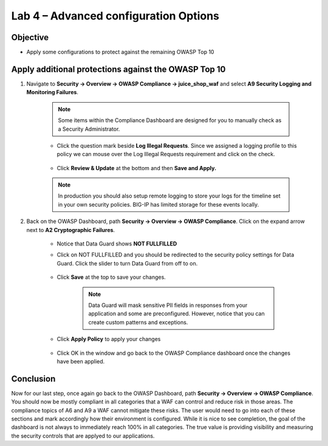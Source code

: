 Lab 4 – Advanced configuration Options
--------------------------------------
Objective
~~~~~~~~~~~

- Apply some configurations to protect against the remaining OWASP Top 10



Apply additional protections against the OWASP Top 10
~~~~~~~~~~~~~~~~~~~~~~~~~~~~~~~~~~~~~~~~~~~~~~~~~~~~~

#. Navigate to **Security -> Overview -> OWASP Compliance -> juice_shop_waf** and select **A9 Security Logging and Monitoring Failures**.
    
        .. image:: ../images/a9check.png

    .. NOTE:: Some items within the Compliance Dashboard are designed for you to manually check as a Security Administrator.

    - Click the question mark beside **Log Illegal Requests**. Since we assigned a logging profile to this policy we can mouse over the Log Illegal Requests requirement and click on the check. 
    
        .. image:: ../images/illegal_check.png

    - Click **Review & Update** at the bottom and then **Save and Apply.**

    .. NOTE:: In production you should also setup remote logging to store your logs for the timeline set in your own security policies.  BIG-IP has limited storage for these events locally.


#. Back on the OWASP Dashboard, path **Security -> Overview -> OWASP Compliance**. Click on the expand arrow next to **A2 Cryptographic Failures**.  

    - Notice that Data Guard shows **NOT FULLFILLED**
    - Click on NOT FULLFILLED and you should be redirected to the security policy settings for Data Guard.  Click the slider to turn Data Guard from off to on.

        .. image:: ../images/dataguard_off.png

    - Click **Save** at the top to save your changes. 

        .. image:: ../images/dataguard_on.png

        .. NOTE:: Data Guard will mask sensitive PII fields in responses from your application and some are preconfigured.  However, notice that you can create custom patterns and exceptions.

    - Click **Apply Policy** to apply your changes

        .. image:: ../images/app_pol.png

    - Click OK in the window and go back to the OWASP Compliance dashboard once the changes have been applied.





Conclusion
~~~~~~~~~~~

Now for our last step, once again go back to the OWASP Dashboard, path **Security -> Overview -> OWASP Compliance**.
You should now be mostly compliant in all categories that a WAF can control and reduce risk in those areas. The compliance topics of A6 and A9 a WAF cannot mitigate these risks. The user would need to go into each of these sections and mark accordingly how their environment is configured. While it is nice to see completion, the goal of the dashboard is not always to immediately reach 100% in all categories. The true value is providing visibility and measuring the security controls that are applyed to our applications. 
